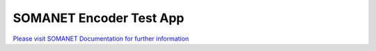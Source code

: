 SOMANET Encoder Test App
========================

`Please visit SOMANET Documentation for further information <https://doc.synapticon.com/software/sc_sncn_motorcontrol/examples/app_test_qei/doc/index.html>`_